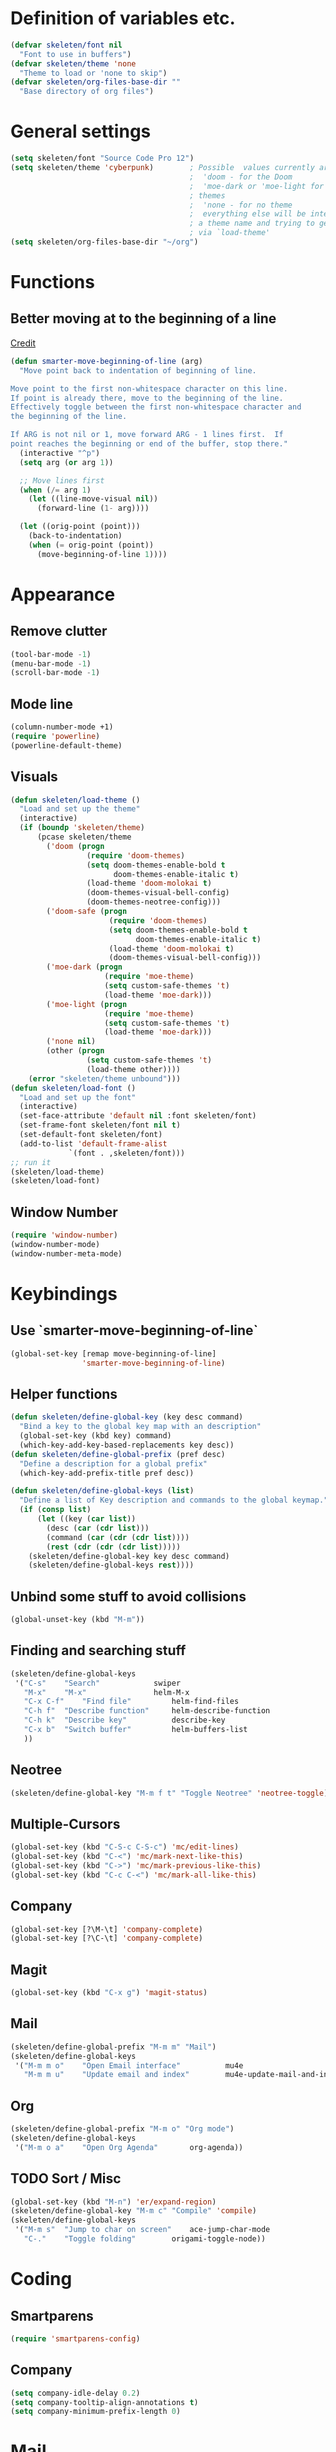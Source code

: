 #+STARTUP: overview

* Definition of variables etc.

#+begin_src emacs-lisp  :results silent
(defvar skeleten/font nil
  "Font to use in buffers")
(defvar skeleten/theme 'none
  "Theme to load or 'none to skip")
(defvar skeleten/org-files-base-dir ""
  "Base directory of org files")
#+end_src 

* General settings
#+begin_src emacs-lisp  :results silent
  (setq skeleten/font "Source Code Pro 12")
  (setq skeleten/theme 'cyberpunk)        ; Possible  values currently are:
                                          ;  'doom - for the Doom
                                          ;  'moe-dark or 'moe-light for the moe
                                          ; themes
                                          ;  'none - for no theme
                                          ;  everything else will be interpretet as
                                          ; a theme name and trying to get loaded
                                          ; via `load-theme'
  (setq skeleten/org-files-base-dir "~/org")
#+end_src

* Functions
** Better moving at to the beginning of a line
   [[http://emacsredux.com/blog/2013/05/22/smarter-navigation-to-the-beginning-of-a-line/][Credit]]

#+begin_src emacs-lisp  :results silent
(defun smarter-move-beginning-of-line (arg)
  "Move point back to indentation of beginning of line.

Move point to the first non-whitespace character on this line.
If point is already there, move to the beginning of the line.
Effectively toggle between the first non-whitespace character and
the beginning of the line.

If ARG is not nil or 1, move forward ARG - 1 lines first.  If
point reaches the beginning or end of the buffer, stop there."
  (interactive "^p")
  (setq arg (or arg 1))

  ;; Move lines first
  (when (/= arg 1)
    (let ((line-move-visual nil))
      (forward-line (1- arg))))

  (let ((orig-point (point)))
    (back-to-indentation)
    (when (= orig-point (point))
      (move-beginning-of-line 1))))
#+end_src

* Appearance
** Remove clutter
#+begin_src emacs-lisp  :results silent
(tool-bar-mode -1)
(menu-bar-mode -1)
(scroll-bar-mode -1)
#+end_src
** Mode line
#+begin_src emacs-lisp  :results silent
  (column-number-mode +1)
  (require 'powerline)
  (powerline-default-theme)
#+end_src
** Visuals
#+begin_src emacs-lisp  :results silent
  (defun skeleten/load-theme ()
    "Load and set up the theme"
    (interactive)
    (if (boundp 'skeleten/theme)
        (pcase skeleten/theme
          ('doom (progn
                   (require 'doom-themes)
                   (setq doom-themes-enable-bold t
                         doom-themes-enable-italic t)
                   (load-theme 'doom-molokai t)
                   (doom-themes-visual-bell-config)
                   (doom-themes-neotree-config)))
          ('doom-safe (progn
                        (require 'doom-themes)
                        (setq doom-themes-enable-bold t
                              doom-themes-enable-italic t)
                        (load-theme 'doom-molokai t)
                        (doom-themes-visual-bell-config)))
          ('moe-dark (progn
                       (require 'moe-theme)
                       (setq custom-safe-themes 't)
                       (load-theme 'moe-dark)))
          ('moe-light (progn
                       (require 'moe-theme)
                       (setq custom-safe-themes 't)
                       (load-theme 'moe-dark)))
          ('none nil)
          (other (progn
                   (setq custom-safe-themes 't)
                   (load-theme other))))
      (error "skeleten/theme unbound")))
  (defun skeleten/load-font ()
    "Load and set up the font"
    (interactive)
    (set-face-attribute 'default nil :font skeleten/font)
    (set-frame-font skeleten/font nil t)
    (set-default-font skeleten/font)
    (add-to-list 'default-frame-alist
               `(font . ,skeleten/font)))
  ;; run it
  (skeleten/load-theme)
  (skeleten/load-font)
#+end_src
** Window Number
#+begin_src emacs-lisp  :results silent
(require 'window-number)
(window-number-mode)
(window-number-meta-mode)
#+end_src

* Keybindings
** Use `smarter-move-beginning-of-line`
#+begin_src emacs-lisp  :results silent
  (global-set-key [remap move-beginning-of-line]
                  'smarter-move-beginning-of-line)
#+end_src
** Helper functions
#+begin_src emacs-lisp  :results silent
(defun skeleten/define-global-key (key desc command)
  "Bind a key to the global key map with an description"
  (global-set-key (kbd key) command)
  (which-key-add-key-based-replacements key desc))
(defun skeleten/define-global-prefix (pref desc)
  "Define a description for a global prefix"
  (which-key-add-prefix-title pref desc))

(defun skeleten/define-global-keys (list)
  "Define a list of Key description and commands to the global keymap."
  (if (consp list)
      (let ((key (car list))
	    (desc (car (cdr list)))
	    (command (car (cdr (cdr list))))
	    (rest (cdr (cdr (cdr list)))))
	(skeleten/define-global-key key desc command)
	(skeleten/define-global-keys rest))))
#+end_src
** Unbind some stuff to avoid collisions
#+begin_src emacs-lisp  :results silent
(global-unset-key (kbd "M-m"))
#+end_src
** Finding and searching stuff
#+begin_src emacs-lisp  :results silent
(skeleten/define-global-keys
 '("C-s"	"Search"			swiper
   "M-x"	"M-x"				helm-M-x
   "C-x C-f"	"Find file"			helm-find-files
   "C-h f"	"Describe function"		helm-describe-function
   "C-h k"	"Describe key"			describe-key
   "C-x b"	"Switch buffer"			helm-buffers-list
   ))
#+end_src
** Neotree
#+begin_src emacs-lisp  :results silent
(skeleten/define-global-key "M-m f t" "Toggle Neotree" 'neotree-toggle)
#+end_src
** Multiple-Cursors
#+begin_src emacs-lisp  :results silent
(global-set-key (kbd "C-S-c C-S-c") 'mc/edit-lines)
(global-set-key (kbd "C-<") 'mc/mark-next-like-this)
(global-set-key (kbd "C->") 'mc/mark-previous-like-this)
(global-set-key (kbd "C-c C-<") 'mc/mark-all-like-this)
#+end_src
** Company
#+begin_src emacs-lisp  :results silent
(global-set-key [?\M-\t] 'company-complete)
(global-set-key [?\C-\t] 'company-complete)
#+end_src
** Magit
#+begin_src emacs-lisp  :results silent
  (global-set-key (kbd "C-x g") 'magit-status)
#+end_src
** Mail
#+begin_src emacs-lisp  :results silent
  (skeleten/define-global-prefix "M-m m" "Mail")
  (skeleten/define-global-keys
   '("M-m m o"    "Open Email interface"          mu4e
     "M-m m u"    "Update email and index"        mu4e-update-mail-and-index))
#+end_src
** Org
#+begin_src emacs-lisp  :results silent 
  (skeleten/define-global-prefix "M-m o" "Org mode")
  (skeleten/define-global-keys
   '("M-m o a"    "Open Org Agenda"       org-agenda))
#+end_src
   
** TODO Sort / Misc
#+begin_src emacs-lisp  :results silent
(global-set-key (kbd "M-n") 'er/expand-region)
(skeleten/define-global-key "M-m c" "Compile" 'compile)
(skeleten/define-global-keys
 '("M-m s"	"Jump to char on screen"	ace-jump-char-mode
   "C-."	"Toggle folding"		origami-toggle-node))

#+end_src
* Coding
** Smartparens
#+begin_src emacs-lisp  :results silent
(require 'smartparens-config)
#+end_src
** Company
#+begin_src emacs-lisp  :results silent
(setq company-idle-delay 0.2)
(setq company-tooltip-align-annotations t)
(setq company-minimum-prefix-length 0)
#+end_src
* Mail
** init stuff
#+begin_src emacs-lisp  :results silent
  (require 'org-mu4e)
  (add-to-list 'load-path
               "/usr/share/emacs/site-lisp/mu4e")
  (require 'mu4e)
  (when (fboundp 'imagemagick-register-types)
    (imagemagick-register-types))
#+end_src
** Accounts, etc
#+begin_src emacs-lisp  :results silent
  (setq mu4e-contexts
        `( ,(make-mu4e-context
             :name "skeleten"
             :match-func (lambda (msg)
                           (when msg
                             (string-prefix-p "/skeleten" (mu4e-message-field msg :maildir))))
           :vars '(
                   (mu4e-trash-folder . "/skeleten/Trash")
                   (mu4e-refile-folder . "/skeleten/Archive")
                   (mu4e-sent-folder . "/skeleten/Sent")
                   ))
           ,(make-mu4e-context
             :name "VKM"
             :match-func (lambda (msg)
                           (when msg
                             (string-prefix-p "/VKM" (mu4e-message-field msg :maildir))))
             :vars '(
                     (mu4e-trash-folder . "/VKM/Deleted Items")
                     (mu4e-refile-folder . "/VKM/Archive")
                     (mu4e-sent-folder . "/VKM/Sent Items")
                     ))
           ))
  ;; Bookmarks for mu4e; They go to searches
  ;; b <key> to jump to them
  (setq user-full-name "Jan Pelle Thomson"
        user-mail-address "me@skeleten.me")

  (setq smtpmail-default-smtp-server "mail.skeleten.me"
        smtpmail-smtp-server "mail.skeleten.me"
        smtpmail-smtp-service 587
        smtpmail-smtp-user "me@skeleten.me"
        smtpmail-local-domain "skeleten.me")

  (setq mu4e-get-mail-command "offlineimap")

  (defvar my-mu4e-account-alist
    '(("skeleten"
       (mu4e-sent-folder "/skeleten/Sent")
       (user-mail-address "me@skeleten.me")
       (smtpmail-smtp-user "me@skeleten.me")
       (smtpmail-local-domain "skeleten.me")
       (smtpmail-default-smtp-server "mail.skeleten.me")
       (smtpmail-smtp-server "mail.skeleten.me")
       (smtpmail-smtp-service 587))
      ("VKM"
       (mu4e-sent-folder "/VKM/Sent")
       (user-mail-address "thomson@vkm.tu-darmstadt.de")
       (smtpmail-smtp-user "thomson")
       (smtpmail-local-domain "vkm.tu-darmstadt.de")
       (smtpmail-default-smtp-server "mail.vkm.tu-darmstadt.de")
       (smtpmail-smtp-server "mail.vkm.tu-darmstadt.de")
       (smtpmail-smtp-service 587))))

  (defun my-mu4e-set-account ()
    "Set the account for composing a message.
     This function is taken from: 
       https://www.djcbsoftware.nl/code/mu/mu4e/Multiple-accounts.html"
    (let* ((account
      (if mu4e-compose-parent-message
          (let ((maildir (mu4e-message-field mu4e-compose-parent-message :maildir)))
      (string-match "/\\(.*?\\)/" maildir)
      (match-string 1 maildir))
        (mu4e-context-name (mu4e-context-current))))
     (account-vars (cdr (assoc account my-mu4e-account-alist))))
      (if account-vars
    (mapc #'(lambda (var)
        (set (car var) (cadr var)))
          account-vars)
    (error "No email account found"))))

  (add-hook 'mu4e-compose-pre-hook 'my-mu4e-set-account)
#+end_src
** Bookmarks
#+begin_src emacs-lisp  :results silent
(setq mu4e-bookmarks
      `(,(make-mu4e-bookmark
	   :name "VKM"
	   :query "maildir:\"/VKM/INBOX*\" AND NOT flag:trashed"
	   :key ?v)
	,(make-mu4e-bookmark
	  :name "Privat"
	  :query "maildir:\"/skeleten/INBOX*\" AND NOT flag:trashed"
	  :key ?p)
	,(make-mu4e-bookmark
	   :name  "Unread messages"
	   :query "flag:unread AND NOT flag:trashed"
	   :key ?u)
	 ,(make-mu4e-bookmark
	   :name "Today's messages"
	   :query "date:today..now AND NOT flag:trashed"
	   :key ?t)
	 ,(make-mu4e-bookmark
	   :name "Last 7 days"
	   :query "date:7d..now AND NOT flag:trashed"
	   :key ?w)))
#+end_src
** Customization
*** Marks
#+begin_src emacs-lisp  :results silent
(setq mu4e-marks
    '((refile
	:char ("r" . "▶")
	:prompt "refile"
	:dyn-target (lambda (target msg) (mu4e-get-refile-folder msg))
	:action (lambda (docid msg target) (mu4e~proc-move docid
						  (mu4e~mark-check-target target) "-N")))
       (delete
	 :char ("D" . "⊠")
	 :prompt "Delete"
	 :show-target (lambda (target) "delete")
	 :action (lambda (docid msg target) (mu4e~proc-remove docid)))
       (flag
	 :char ("+" . "✚")
	 :prompt "+flag"
	 :show-target (lambda (target) "flag")
	 :action (lambda (docid msg target) (mu4e~proc-move docid nil "+F-u-N")))
       (move
	 :char ("m" . "▷")
	 :prompt "move"
	 :ask-target  mu4e~mark-get-move-target
	 :action (lambda (docid msg target) (mu4e~proc-move docid
					      (mu4e~mark-check-target target) "-N")))
       (read
	 :char    ("!" . "◼")
	 :prompt "!read"
	 :show-target (lambda (target) "read")
	 :action (lambda (docid msg target) (mu4e~proc-move docid nil "+S-u-N")))
       (trash
	 :char ("d" . "▼")
	 :prompt "dtrash"
	 :dyn-target (lambda (target msg) (mu4e-get-trash-folder msg))
	 :action (lambda (docid msg target) (mu4e~proc-move docid
					      (mu4e~mark-check-target target) "+T-N")))
       (unflag
	 :char    ("-" . "∷")
	 :prompt "-unflag"
	 :show-target (lambda (target) "unflag")
	 :action (lambda (docid msg target) (mu4e~proc-move docid nil "-F-N")))
       (untrash
	 :char   ("=" . "▲")
	 :prompt "=untrash"
	 :show-target (lambda (target) "untrash")
	 :action (lambda (docid msg target) (mu4e~proc-move docid nil "-T")))
       (unread
	 :char    ("?" . "◻")
	 :prompt "?unread"
	 :show-target (lambda (target) "unread")
	 :action (lambda (docid msg target) (mu4e~proc-move docid nil "-S+u-N")))
       (unmark
	 :char  " "
	 :prompt "unmark"
	 :action (mu4e-error "No action for unmarking"))
       (action
	 :char ( "a" . "◯")
	 :prompt "action"
	 :ask-target  (lambda () (mu4e-read-option "Action: " mu4e-headers-actions))
	 :action  (lambda (docid msg actionfunc)
		    (save-excursion
		      (when (mu4e~headers-goto-docid docid)
			(mu4e-headers-action actionfunc)))))
       (something
	 :char  ("*" . "✱")
	 :prompt "*something"
	 :action (mu4e-error "No action for deferred mark"))))
#+end_src
*** Headers
#+begin_src emacs-lisp  :results silent
(setq mu4e-headers-date-format "%Y-%m-%d"
      mu4e-use-fancy-chars t
      mu4e-view-show-images t
      mu4e-headers-fields '((:human-date . 12)
			    (:flags . 6)
			    (:from . 22)
			    (:subject)))
#+end_src
*** Actions
#+BEGIN_SRC emacs-lisp :results silent
  (add-to-list 'mu4e-view-actions
               '("ViewInBrowser" . mu4e-action-view-in-browser) t)
#+END_SRC
* Dashboard
#+begin_src emacs-lisp  :results silent
  (require 'dashboard)
  (dashboard-setup-startup-hook)
#+end_src
* Package/Mode-Specific
** css-mode
#+begin_src emacs-lisp  :results silent
(add-hook 'css-mode-hook 'rainbow-mode)
#+end_src
** dired-mode
#+begin_src emacs-lisp  :results silent
(add-hook 'dired-mode-hook 'dired-hide-details-mode)
#+end_src
** emacs-lisp-mode
#+begin_src emacs-lisp  :results silent
(add-to-list 'auto-mode-alist	     
	     '("\\.el\\'" . emacs-lisp-mode))
(add-hook 'emacs-lisp-mode-hook 'paredit-mode)
#+end_src
** html-mode
#+begin_src emacs-lisp  :results silent
(add-hook 'html-mode-hook
	  'linum-mode)
(add-hook 'html-mode-hook
	  'zencoding-mode)
(add-hook 'html-mode-hook
	  'smartparens-mode)
#+end_src
** latex-mode
#+begin_src emacs-lisp  :results silent
(load "auctex.el" nil t t)
(load "preview-latex.el" nil t t)

(add-hook 'latex-mode-hook 'linum-mode)
(add-hook 'latex-mode-hook 'company-mode)
(add-hook 'latex-mode-hook 'smartparens-mode)
(add-hook 'LaTeX-mode-hook 'linum-mode)
(add-hook 'LaTeX-mode-hook 'company-mode)
(add-hook 'LaTeX-mode-hook 'smartparens-mode)

(setq TeX-auto-save t)
(setq TeX-parse-self t)
(setq TeX-save-query nil)
; (setq TeX-PDF-mode t)
#+end_src
** markdown-mode
#+begin_src emacs-lisp  :results silent
(add-hook 'markdown-mode-hook 'linum-mode)
#+end_src
** org-mode
#+begin_src emacs-lisp  :results silent
  (add-hook 'org-mode-hook
            'smartparens-mode)
  (add-hook 'org-mode-hook
            'linum-mode)
  (add-hook 'org-mode-hook
            'org-bullets-mode)

  (defun skeleten/org/get-org-files ()
    (mapcar (lambda (f)
              (concat
               (file-name-as-directory skeleten/org-files-base-dir) f))
            (directory-files skeleten/org-files-base-dir nil "\\.org$")))

  (setq org-default-notes-file "~/org/Main.org"
        org-agenda-files (skeleten/org/get-org-files)
        org-log-done 'time)
  (setq org-src-fontify-natively t)
#+end_src

** prog-mode
#+begin_src emacs-lisp  :results silent
(add-hook 'prog-mode-hook 'company-mode)
(add-hook 'prog-mode-hook 'linum-mode)
(add-hook 'prog-mode-hook 'prettify-symbols-mode)
(add-hook 'prog-mode-hook 'smartparens-mode)
(add-hook 'prog-mode-hook 'rainbow-delimiters-mode)
#+end_src
** restclient-mode
#+begin_src emacs-lisp  :results silent
(add-hook 'restclient-mode 'company-mode)
#+end_src
** rust-mode
#+begin_src emacs-lisp  :results silent
  (autoload 'rust-mode "rust-mode" nil t)
  (require 'lsp-mode)
  (require 'lsp-rust)
  (require 'company-lsp)
  (add-to-list 'auto-mode-alist
               '("\\.rs\\'" . rust-mode))

  (setq company-lsp-async t
        lsp-rust-rls-command
        '("rustup" "run" "nightly" "rls"))
  (add-hook 'rust-mode-hook #'lsp-rust-enable)
  (add-hook 'rust-mode-hook #'flycheck-mode)
  (add-hook 'rust-mode-hook
            (lambda ()
              (setq company-backends
                    '((company-lsp
                       :with company-yasnippet)))))
  (add-hook 'rust-mode-hook 'origami-mode)

  (add-hook 'flycheck-mode-hook #'flycheck-rust-setup)

#+end_src
** toml-mode
#+begin_src emacs-lisp  :results silent
(add-to-list 'auto-mode-alist
	     '("\\.toml\\'" . toml-mode))
(add-hook 'toml-mode-hook
	  'linum-mode)
(add-hook 'toml-mode-hook
	  'smartparens-mode)

#+end_src
** yaml-mode
#+begin_src emacs-lisp  :results silent
(add-to-list 'auto-mode-alist
	     '("\\.yml\\'" . yaml-mode))
(add-hook 'yaml-mode-hook
	  'linum-mode)
(add-hook 'yaml-mode-hook
	  'smartparens-mode)

#+end_src
** yasnippet
#+begin_src emacs-lisp :results silent
  (require 'yasnippet)
  (yas-global-mode)
#+end_src
** which-key
#+BEGIN_SRC emacs-lisp :results silent
  (which-key-mode)
#+END_SRC
** undo-tree
#+BEGIN_SRC emacs-lisp :results silent
  (require 'undo-tree)
  (global-undo-tree-mode)
#+END_SRC
** helm
#+begin_src emacs-lisp :results silent
  (require 'helm-config)
  (setq enable-recursive-minibuffers t)
#+end_src
** multiple-cursors
#+BEGIN_SRC emacs-lisp :results silent
  (require 'multiple-cursors)
#+END_SRC
** neotree
#+BEGIN_SRC emacs-lisp :results silent
  (setq neo-theme
        (if (display-graphic-p) 'icons 'arrow))
#+END_SRC
** slack
#+BEGIN_SRC emacs-lisp :results silent
  (use-package slack
    :commands (slack-start)
    :init
    (setq slack-buffer-emojify t)
    (setq slack-prefer-current-team t)
    :config 
    (slack-register-team
     :name "Verbrennungskraftmaschinen und Fahrzeugantriebe"
     :client-id skeleten/slack/client-id
     :client-secret skeleten/slack/client-secret
     :token skeleten/slack/token
     :subscribed-channels '(allgemein it-interna)))
#+END_SRC
* TODO Sort
#+begin_src emacs-lisp  :results silent
(ace-popup-menu-mode 1)
#+end_src

